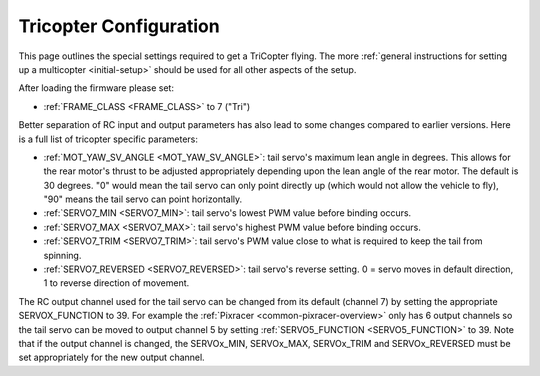 .. _tricopter:

=======================
Tricopter Configuration
=======================

This page outlines the special settings required to get a TriCopter
flying.  The more :ref:`general instructions for setting up a multicopter <initial-setup>` should
be used for all other aspects of the setup.

.. image:: ../images/APM_2_5_MOTORS_TRI.jpg
    :target: ../_images/APM_2_5_MOTORS_TRI.jpg

After loading the firmware please set:

- :ref:`FRAME_CLASS <FRAME_CLASS>` to 7 ("Tri")

Better separation of RC input and output parameters has also lead to some changes compared to earlier versions.  Here is a full list of tricopter specific parameters:

- :ref:`MOT_YAW_SV_ANGLE <MOT_YAW_SV_ANGLE>`: tail servo's maximum lean angle in degrees.  This allows for the rear motor's thrust to be adjusted appropriately depending upon the lean angle of the rear motor.  The default is 30 degrees.  "0" would mean the tail servo can only point directly up (which would not allow the vehicle to fly), "90" means the tail servo can point horizontally.
- :ref:`SERVO7_MIN <SERVO7_MIN>`: tail servo's lowest PWM value before binding occurs.
- :ref:`SERVO7_MAX <SERVO7_MAX>`: tail servo's highest PWM value before binding occurs.
- :ref:`SERVO7_TRIM <SERVO7_TRIM>`: tail servo's PWM value close to what is required to keep the tail from spinning.
- :ref:`SERVO7_REVERSED <SERVO7_REVERSED>`: tail servo's reverse setting.  0 = servo moves in default direction, 1 to reverse direction of movement.

The RC output channel used for the tail servo can be changed from its default (channel 7) by setting the appropriate SERVOX_FUNCTION to 39.
For example the :ref:`Pixracer <common-pixracer-overview>` only has 6 output channels so the tail servo can be moved to output channel 5 by setting :ref:`SERVO5_FUNCTION <SERVO5_FUNCTION>` to 39.
Note that if the output channel is changed, the SERVOx_MIN, SERVOx_MAX, SERVOx_TRIM and SERVOx_REVERSED must be set appropriately for the new output channel.

